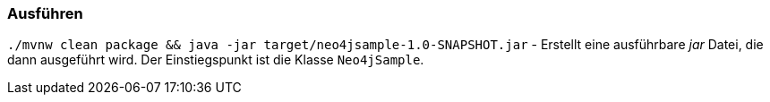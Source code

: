 === Ausführen

`./mvnw clean package && java -jar target/neo4jsample-1.0-SNAPSHOT.jar` -
Erstellt eine ausführbare _jar_ Datei, die dann ausgeführt wird.
Der Einstiegspunkt ist die Klasse `Neo4jSample`.

